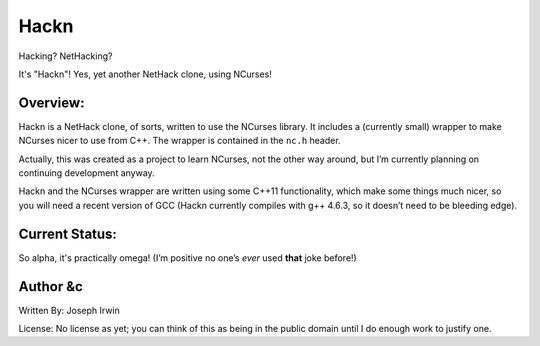 =====
Hackn
=====

Hacking? NetHacking?

It's "Hackn"! Yes, yet another NetHack clone, using NCurses!

Overview:
=========

Hackn is a NetHack clone, of sorts, written to use the NCurses library.
It includes a (currently small) wrapper to make NCurses nicer to use
from C++. The wrapper is contained in the ``nc.h`` header.

Actually, this was created as a project to learn NCurses, not the other
way around, but I’m currently planning on continuing development anyway.

Hackn and the NCurses wrapper are written using some C++11
functionality, which make some things much nicer, so you will need a
recent version of GCC (Hackn currently compiles with g++ 4.6.3, so it
doesn’t need to be bleeding edge).

Current Status:
===============

So alpha, it's practically omega! (I’m positive no one’s *ever* used
**that** joke before!)


Author &c
=========

Written By: Joseph Irwin

License: No license as yet; you can think of this as being in the public
domain until I do enough work to justify one.
